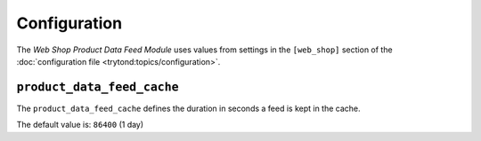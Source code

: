 *************
Configuration
*************

The *Web Shop Product Data Feed Module* uses values from settings in the
``[web_shop]`` section of the :doc:`configuration file
<trytond:topics/configuration>`.

.. _config-web_shop.product_data_feed_cache:

``product_data_feed_cache``
===========================

The ``product_data_feed_cache`` defines the duration in seconds a feed is kept
in the cache.

The default value is: ``86400`` (1 day)
